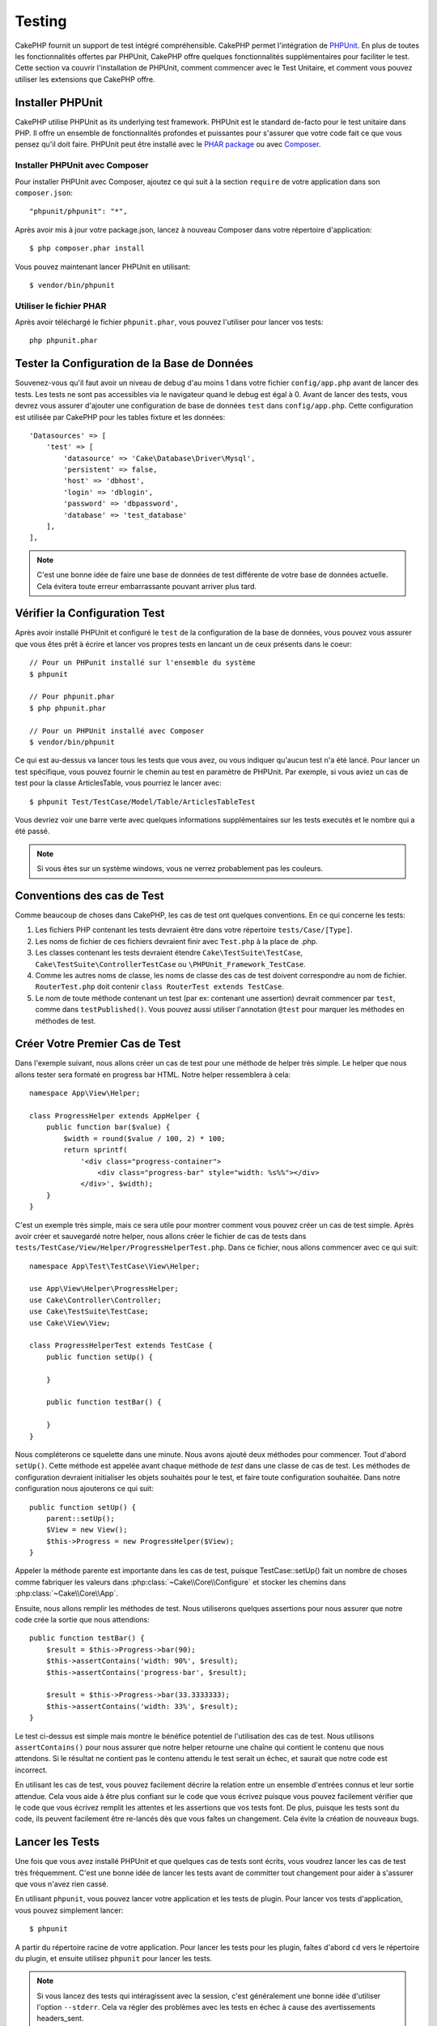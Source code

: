 Testing
#######

CakePHP fournit un support de test intégré compréhensible. CakePHP
permet l'intégration de `PHPUnit <http://phpunit.de>`_. En plus de toutes
les fonctionnalités offertes par PHPUnit, CakePHP offre quelques
fonctionnalités supplémentaires pour faciliter le test. Cette section va
couvrir l'installation de PHPUnit, comment commencer avec le Test Unitaire,
et comment vous pouvez utiliser les extensions que CakePHP offre.

Installer PHPUnit
=================

CakePHP utilise PHPUnit as its underlying test framework. PHPUnit est le
standard de-facto pour le test unitaire dans PHP. Il offre un ensemble de
fonctionnalités profondes et puissantes pour s'assurer que votre code fait
ce que vous pensez qu'il doit faire. PHPUnit peut être installé avec
le `PHAR package <http://phpunit.de/#download>`_ ou avec
`Composer <http://getcomposer.org>`_.

Installer PHPUnit avec Composer
-------------------------------

Pour installer PHPUnit avec Composer, ajoutez ce qui suit à la section
``require`` de votre application dans son ``composer.json``::

    "phpunit/phpunit": "*",

Après avoir mis à jour votre package.json, lancez à nouveau Composer dans votre
répertoire d'application::

    $ php composer.phar install

Vous pouvez maintenant lancer PHPUnit en utilisant::

    $ vendor/bin/phpunit

Utiliser le fichier PHAR
------------------------

Après avoir téléchargé le fichier ``phpunit.phar``, vous pouvez l'utiliser pour
lancer vos tests::

    php phpunit.phar

Tester la Configuration de la Base de Données
=============================================

Souvenez-vous qu'il faut avoir un niveau de debug d'au moins 1 dans votre
fichier ``config/app.php`` avant de lancer des tests. Les tests ne sont
pas accessibles via le navigateur quand le debug est égal à 0. Avant de lancer
des tests, vous devrez vous assurer d'ajouter une configuration de base de
données ``test`` dans ``config/app.php``. Cette configuration est utilisée
par CakePHP pour les tables fixture et les données::

    'Datasources' => [
        'test' => [
            'datasource' => 'Cake\Database\Driver\Mysql',
            'persistent' => false,
            'host' => 'dbhost',
            'login' => 'dblogin',
            'password' => 'dbpassword',
            'database' => 'test_database'
        ],
    ],

.. note::

    C'est une bonne idée de faire une base de données de test différente de
    votre base de données actuelle. Cela évitera toute erreur embarrassante
    pouvant arriver plus tard.

Vérifier la Configuration Test
==============================

Après avoir installé PHPUnit et configuré le ``test`` de la configuration de
la base de données, vous pouvez vous assurer que vous êtes prêt à écrire et
lancer vos propres tests en lancant un de ceux présents dans le coeur::

    // Pour un PHPunit installé sur l'ensemble du système
    $ phpunit

    // Pour phpunit.phar
    $ php phpunit.phar

    // Pour un PHPUnit installé avec Composer
    $ vendor/bin/phpunit

Ce qui est au-dessus va lancer tous les tests que vous avez, ou vous indiquer
qu'aucun test n'a été lancé. Pour lancer un test spécifique, vous pouvez fournir
le chemin au test en paramètre de PHPUnit. Par exemple, si vous aviez un cas
de test pour la classe ArticlesTable, vous pourriez le lancer avec::

    $ phpunit Test/TestCase/Model/Table/ArticlesTableTest

Vous devriez voir une barre verte avec quelques informations supplémentaires sur
les tests executés et le nombre qui a été passé.

.. note::

    Si vous êtes sur un système windows, vous ne verrez probablement pas les
    couleurs.

Conventions des cas de Test
===========================

Comme beaucoup de choses dans CakePHP, les cas de test ont quelques
conventions. En ce qui concerne les tests:

#. Les fichiers PHP contenant les tests devraient être dans votre répertoire
   ``tests/Case/[Type]``.
#. Les noms de fichier de ces fichiers devraient finir avec ``Test.php`` à la
   place de .php.
#. Les classes contenant les tests devraient étendre ``Cake\TestSuite\TestCase``,
   ``Cake\TestSuite\ControllerTestCase`` ou ``\PHPUnit_Framework_TestCase``.
#. Comme les autres noms de classe, les noms de classe des cas de test doivent
   correspondre au nom de fichier. ``RouterTest.php`` doit contenir
   ``class RouterTest extends TestCase``.
#. Le nom de toute méthode contenant un test (par ex: contenant une assertion)
   devrait commencer par ``test``, comme dans ``testPublished()``.
   Vous pouvez aussi utiliser l'annotation ``@test`` pour marquer les méthodes
   en méthodes de test.

Créer Votre Premier Cas de Test
===============================

Dans l'exemple suivant, nous allons créer un cas de test pour une méthode de
helper très simple. Le helper que nous allons tester sera formaté en progress
bar HTML. Notre helper ressemblera à cela::

    namespace App\View\Helper;

    class ProgressHelper extends AppHelper {
        public function bar($value) {
            $width = round($value / 100, 2) * 100;
            return sprintf(
                '<div class="progress-container">
                    <div class="progress-bar" style="width: %s%%"></div>
                </div>', $width);
        }
    }

C'est un exemple très simple, mais ce sera utile pour montrer comment vous
pouvez créer un cas de test simple. Après avoir créer et sauvegardé notre
helper, nous allons créer le fichier de cas de tests dans
``tests/TestCase/View/Helper/ProgressHelperTest.php``. Dans ce fichier, nous
allons commencer avec ce qui suit::

    namespace App\Test\TestCase\View\Helper;

    use App\View\Helper\ProgressHelper;
    use Cake\Controller\Controller;
    use Cake\TestSuite\TestCase;
    use Cake\View\View;

    class ProgressHelperTest extends TestCase {
        public function setUp() {

        }

        public function testBar() {

        }
    }

Nous compléterons ce squelette dans une minute. Nous avons ajouté deux
méthodes pour commencer. Tout d'abord ``setUp()``. Cette méthode est
appelée avant chaque méthode de *test* dans une classe de cas de test.
Les méthodes de configuration devraient initialiser les objets souhaités
pour le test, et faire toute configuration souhaitée. Dans notre configuration
nous ajouterons ce qui suit::

    public function setUp() {
        parent::setUp();
        $View = new View();
        $this->Progress = new ProgressHelper($View);
    }

Appeler la méthode parente est importante dans les cas de test, puisque
TestCase::setUp() fait un nombre de choses comme fabriquer les valeurs
dans :php:class:`~Cake\\Core\\Configure` et stocker les chemins dans
:php:class:`~Cake\\Core\\App`.

Ensuite, nous allons remplir les méthodes de test. Nous utiliserons quelques
assertions pour nous assurer que notre code crée la sortie que nous attendions::

    public function testBar() {
        $result = $this->Progress->bar(90);
        $this->assertContains('width: 90%', $result);
        $this->assertContains('progress-bar', $result);

        $result = $this->Progress->bar(33.3333333);
        $this->assertContains('width: 33%', $result);
    }

Le test ci-dessus est simple mais montre le bénéfice potentiel de l'utilisation
des cas de test. Nous utilisons ``assertContains()`` pour nous assurer que
notre helper retourne une chaîne qui contient le contenu que nous attendons.
Si le résultat ne contient pas le contenu attendu le test serait un échec, et
saurait que notre code est incorrect.

En utilisant les cas de test, vous pouvez facilement décrire la relation entre
un ensemble d'entrées connus et leur sortie attendue. Cela vous aide à être
plus confiant sur le code que vous écrivez puisque vous pouvez facilement
vérifier que le code que vous écrivez remplit les attentes et les assertions
que vos tests font. De plus, puisque les tests sont du code, ils peuvent
facilement être re-lancés dès que vous faîtes un changement. Cela évite
la création de nouveaux bugs.

.. _running-tests:

Lancer les Tests
================

Une fois que vous avez installé PHPUnit et que quelques cas de tests sont
écrits, vous voudrez lancer les cas de test très fréquemment. C'est une
bonne idée de lancer les tests avant de committer tout changement pour aider
à s'assurer que vous n'avez rien cassé.

En utilisant ``phpunit``, vous pouvez lancer votre application et les tests de
plugin. Pour lancer vos tests d'application, vous pouvez simplement lancer::

    $ phpunit

A partir du répertoire racine de votre application. Pour lancer les tests pour
les plugin, faîtes d'abord ``cd`` vers le répertoire du plugin, et ensuite
utilisez ``phpunit`` pour lancer les tests.

.. note::

    Si vous lancez des tests qui intéragissent avec la session, c'est
    généralement une bonne idée d'utiliser l'option ``--stderr``. Cela va régler
    des problèmes avec les tests en échec à cause des avertissements
    headers_sent.

Filtrer les cas de test
-----------------------

Quand vous avez des cas de test plus larges, vous voulez souvent lancer
un sous-ensemble de méthodes de test quand vous essayez de travailler sur un
cas unique d'échec. Avec l'exécuteur cli vous pouvez utiliser une option pour
filtrer les méthodes de test::

    $ phpunit --filter testSave Test/TestCase/Model/Table/ArticlesTableTest

Le paramètre filter est utilisé commme une expression régulière sensible à la
casse pour filtrer les méthodes de test à lancer.

Générer une couverture de code
------------------------------

Vous pouvez générer un rapport de couverture de code à partir d'une ligne de
commande en utilisant les outils de couverture de code intégrés dans PHPUnit.
PHPUnit va générer un ensemble de fichiers en HTML statique contenant les
résultats de la couverture. Vous pouvez générer une couverture pour un cas de
test en faisant ce qui suit::

    $ phpunit --coverage-html webroot/coverage Test/TestCase/Model/Table/ArticlesTableTest

Cela mettra la couverture des résultats dans le répertoire webroot de votre
application. Vous pourrez voir les résultats en allant à
``http://localhost/votre_app/coverage``.

Lancer les tests qui utilisent des sessions
-------------------------------------------

Quand vous lancez des tests en ligne de commande qui utilisent des sessions,
vous devrez inclure le flag ``--stderr``. Ne pas le faire ne fera pas
fonctionner les sessions. PHPUnit outputs test progress to stdout par défaut,
cela entraine le fait que PHP suppose que les headers ont été envoyés ce qui
empêche les sessions de démarrer. En changeant PHPUnit pour qu'il affiche avec
stderr, ce problème sera évité.

Combiner les Suites de Test pour les plugins
--------------------------------------------

Often times your application will be composed of several plugins. In these
situations it can be pretty tedious to run tests for each plugin. You can make
running tests for each of the plugins that compose your application by adding
additional ``<testsuite>`` sections to your application's ``phpunit.xml`` file::

    <testsuites>
        <testsuite name="App Test Suite">
            <directory>./Test/TestCase</directory>
        </testsuite>

        <!-- Add your plugin suites -->
        <testsuite name="Forum plugin">
            <directory>./plugins/Forum/Test/TestCase</directory>
        </testsuite>
    </testsuites>

Any additional test suites added to the ``<testsuites>`` element will
automatically be run when you use ``phpunit``.

Les Callbacks du Cycle de vie des cas de Test
=============================================

Les cas de Test ont un certain nombre de callbacks de cycle de vue que vous
pouvez utiliser quand vous faîtes les tests:

* ``setUp`` est appelé avant chaque méthode de test. Doit être utilisé pour
  créer les objets qui vont être testés, et initialiser toute donnée pour le
  test. Toujours se rappeler d'appeler ``parent::setUp()``.
* ``tearDown`` est appelé après chaque méthode de test. Devrait être utilisé
  pour nettoyer une fois que le test est terminé. Toujours se rappeler
  d'appeler ``parent::tearDown()``.
* ``setupBeforeClass`` est appelé une fois avant que les méthodes de test
  aient commencées dans un cas.
  Cette méthode doit être *statique*.
* ``tearDownAfterClass`` est appelé une fois après que les méthodes de test
  ont commencé dans un cas.
  Cette méthode doit être *statique*.

.. _test-fixtures:

Fixtures
========

Quand on teste du code qui dépend de models et d'une base de données, on
peut utiliser les **fixtures** comme une façon de générer
temporairement des tables de données chargées avec des données d'exemple
qui peuvent être utilisées par le test. Le bénéfice de l'utilisation de
fixtures est que votre test n'a aucune chance d'abimer les données
de l'application qui tourne. De plus, vous pouvez commencer à tester
votre code avant dee développer réellement en live le contenu pour
une application.

CakePHP utilise la connection nommée ``test`` dans votre fichier de
configuration ``config/datasources.php`` Si la connection n'est pas
utilisable, une exception sera levée et vous ne serez pas capable
d'utiliser les fixtures de la base de données.

CakePHP effectue ce qui suit pendant le chemin d'une fixture basée sur un cas
de test:

#. Crée les tables pour chacun des fixtues necéssaires.
#. Remplit les tables avec les données, si les données sont fournis dans la fixture.
#. Lance les méthodes de test.
#. Vide les tables de fixture.
#. Retire les tables de fixture de la base de données.

Test Connections
----------------

By default CakePHP will alias each connection in your application. Each
connection defined in your application's bootstrap that does not start with
``test_`` will have a ``test_`` prefixed alias created. Aliasing connections
ensures, you don't accidentally use the wrong connection in test cases.
Connection aliasing is transparent to the rest of your application. For example
if you use the 'default' connection, instead you will get the ``test``
connection in test cases. If you use the 'replica' connection, the test suite
will attempt to use 'test_replica'.

Créer les fixtures
------------------

A la création d'une fixture, vous pouvez définir principalement deux choses:
comment la table est créée (quels champs font parti de la table), et quels
enregistrements seront remplis initialement dans la table. Créons notre
première fixture, qui sera utilisée pour tester notre propre model Article.
Crée un fichier nommé ``ArticlesFixture.php`` dans votre répertoire
``tests/Fixture`` avec le contenu suivant::

    namespace App\Test\Fixture;

    use Cake\Test\TestFixture;

    class ArticlesFixture extends TestFixture {

          // Optional. Set this property to load fixtures to a different test datasource
          public $connection = 'test';

          public $fields = [
              'id' => ['type' => 'integer'],
              'title' => ['type' => 'string', 'length' => 255, 'null' => false],
              'body' => 'text',
              'published' => ['type' => 'integer', 'default' => '0', 'null' => false],
              'created' => 'datetime',
              'updated' => 'datetime',
              '_constraints' => [
                'primary' => ['type' => 'primary', 'columns' => ['id']]
              ]
          ];
          public $records = [
              [
                  'id' => 1,
                  'title' => 'First Article',
                  'body' => 'First Article Body',
                  'published' => '1',
                  'created' => '2007-03-18 10:39:23',
                  'updated' => '2007-03-18 10:41:31'
              ],
              [
                  'id' => 2,
                  'title' => 'Second Article',
                  'body' => 'Second Article Body',
                  'published' => '1',
                  'created' => '2007-03-18 10:41:23',
                  'updated' => '2007-03-18 10:43:31'
              ],
              [
                  'id' => 3,
                  'title' => 'Third Article',
                  'body' => 'Third Article Body',
                  'published' => '1',
                  'created' => '2007-03-18 10:43:23',
                  'updated' => '2007-03-18 10:45:31'
              ]
          ];
     }

La propriété ``$connection`` définit la source de données que la fixture
va utiliser. Si votre application utilise plusieurs sources de données, vous
devriez faire correspondre les fixtures avec les sources de données du model,
mais préfixé avec ``test_``.
Par exemple, si votre model utilise la source de données ``mydb``, votre
fixture devra utiliser la source de données ``test_mydb``. Si la connexion
``test_mydb`` n'existe pas, vos models vont utiliser la source de données
``test`` par défaut. Les sources de données de fixture doivent être préfixées
par ``test`` pour réduire la possibilité de trucher accidentellement toutes
les données de votre application quand vous lancez des tests.

Nous utilisons ``$fields`` pour spécifier les champs qui feront parti de cette
table, et comment ils sont définis. Le format utilisé pour définir ces champs
est le même qu'utilisé avec :php:class:`CakeSchema`. Les clés disponibles pour
la définition de la table sont:

``type``
    Type de données interne à CakePHP. Actuellement supportés:
    - ``string``: redirige vers ``VARCHAR``.
    - ``uuid``: redirige vers ``UUID``
    - ``text``: redirige vers ``TEXT``.
    - ``integer``: redirige vers ``INT``.
    - ``biginteger``: redirige vers ``BIGINTEGER``
    - ``decimal``: redirige vers ``DECIMAL``
    - ``float``: redirige vers ``FLOAT``.
    - ``datetime``: redirige vers ``DATETIME``.
    - ``timestamp``: redirige vers ``TIMESTAMP``.
    - ``time``: redirige vers ``TIME``.
    - ``date``: redirige vers ``DATE``.
    - ``binary``: redirige vers ``BLOB``.
fixed
    Used with string types to create CHAR columns in platforms that support
    them. Also used to force UUID types in Postgres when the length is also 36.
length
    Défini à la longueur spécifique que le champ doit prendre.
precision
    Set the number of decimal places used on float & decimal fields.
null
    Défini soit à ``true`` (pour permettre les NULLs) soit à ``false`` (pour
    ne pas permettre les NULLs).
default
    Valeur par défaut que le champ prend.

Nos pouvons définir un ensemble d'enregistrements qui seront remplis après que
la table de fixture est crée. Le format est directement fairly forward,
``$records`` est un tableau d'enregistrements. Chaque item dans ``$records``
devrait être une unique ligne. A l'intérieur de chaque ligne, il devrait y
avoir un tableau associatif des colonnes et valeurs pour la ligne. Gardez juste
à l'esprit que chaque enregistrement dans le tableau $records doit avoir une
clé pour **chaque** champ spécifié dans le tableau ``$fields``. Si un champ
pour un enregistrement particulier a besoin d'avoir une valeur ``null``,
spécifiez juste la valeur de cette clé à ``null``.

Les données dynamiques et les fixtures
--------------------------------------

Depuis que les enregistrements pour une fixture sont déclarées en propriété
de classe, vous ne pouvez pas facilement utiliser les fonctions ou autres
données dynamiques pour définir les fixtures. Pour résoudre ce problème,
vous pouvez définir ``$records`` dans la fonction init() de votre fixture. Par
exemple, si vous voulez tous les timestamps crées et mis à jours pour
refléter la date d'aujourd'hui, vous pouvez faire ce qui suit::

    namespace App\Test\Fixture;

    use Cake\TestSuite\Fixture\TestFixture;

    class ArticlesFixture extends TestFixture {

        public $fields = [
            'id' => ['type' => 'integer'],
            'title' => ['type' => 'string', 'length' => 255, 'null' => false],
            'body' => 'text',
            'published' => ['type' => 'integer', 'default' => '0', 'null' => false],
            'created' => 'datetime',
            'updated' => 'datetime',
            '_constraints' => [
                'primary' => ['type' => 'primary', 'columns' => ['id']],
            ]
        ];

        public function init() {
            $this->records = [
                [
                    'id' => 1,
                    'title' => 'First Article',
                    'body' => 'First Article Body',
                    'published' => '1',
                    'created' => date('Y-m-d H:i:s'),
                    'updated' => date('Y-m-d H:i:s'),
                ],
            ];
            parent::init();
        }
    }

Quand vous surchargez ``init()``, rappelez-vous juste de toujours appeler
``parent::init()``.

Importer les informations de table et les enregistrements
---------------------------------------------------------

Votre application peut avoir déjà des models travaillant avec des données
réelles associées à eux, et vous pouvez décider de tester votre application
avec ces données. Ce serait alors un effort dupliqué pour avoir à définir
une définition de table et/ou des enregistrements sur vos fixtures.
Heureusement, il y a une façon pour vous de définir cette définition de
table et/ou d'enregistrements pour une fixture particulière venant d'un
model existant ou d'une table existante.

Commençons par un exemple. Imaginons que vous ayez un model nommé Article
disponible dans votre application (qui est lié avec une table nommée
articles), on changerait le fixture donné dans la section précédente
(``tests/Fixture/ArticlesFixture.php``) en ce qui suit::

    class ArticlesFixture extends TestFixture {
        public $import = ['table' => 'articles']
    }

Si vous voulez utiliser une autre connection, utilisez::

    class ArticlesFixture extends TestFixture {
        public $import = ['table' => 'articles', 'connection' => 'other'];
    }

Vous pouvez naturellement importer la définition de votre table à partir d'un
model/d'une table existante, mais vous avez vos enregistrements directement
définis dans le fixture comme il a été montré dans la section précédente.
Par exemple::

    class ArticlesFixture extends TestFixture {
        public $import = ['table' => 'articles'];
        public $records = [
            [
              'id' => 1,
              'title' => 'First Article',
              'body' => 'First Article Body',
              'published' => '1',
              'created' => '2007-03-18 10:39:23',
              'updated' => '2007-03-18 10:41:31'
            ],
            [
              'id' => 2,
              'title' => 'Second Article',
              'body' => 'Second Article Body',
              'published' => '1',
              'created' => '2007-03-18 10:41:23',
              'updated' => '2007-03-18 10:43:31'
            ],
            [
              'id' => 3,
              'title' => 'Third Article',
              'body' => 'Third Article Body',
              'published' => '1',
              'created' => '2007-03-18 10:43:23',
              'updated' => '2007-03-18 10:45:31'
            ]
        ];
    }

Finally, you can not load/create any schema in a fixture. This is useful if you
already have a test database setup with all the empty tables created. By
defining neither ``$fields`` or ``$import`` a fixture will only insert its
records and truncate the records on each test method.

Charger les fixtures dans vos cas de test
-----------------------------------------

Après avoir créé vos fixtures, vous voudrez les utiliser dans vos cas de test.
Dans chaque cas de test vous devriez charger les fixtures dont vous aurez
besoin. Vous devriez charger une fixture pour chaque model qui aura une requête
lancée contre elle. Pour charger les fixtures, vous définissez la propriété
``$fixtures`` dans votre model::

    class ArticleTest extends TestCase {
        public $fixtures = ['app.articles', 'app.comments'];
    }

Ce qui est au-dessus va charger les fixtures d'Article et de Comment à partir
du répertoire de fixture de l'application. Vous pouvez aussi charger les
fixtures à partir du coeur de CakePHP ou des plugins::

    class ArticlesTest extends TestCase {
        public $fixtures = ['plugin.debug_kit.articles', 'core.comments'];
    }

Utiliser le préfixe ``core`` va charger les fixtures à partir de CakePHP, et
utiliser un nom de plugin en préfixe chargera le fixture à partir d'un plugin
nommé.

Vous pouvez contrôler quand vos fixtures sont chargés en configurant
:php:attr:`Cake\\TestSuite\\TestCase::$autoFixtures` à ``false`` et plus tard
les charger en utilisant :php:meth:`Cake\\TestSuite\\TestCase::loadFixtures()`::

    class ArticlesTest extends TestCase {
        public $fixtures = ['app.articles', 'app.comments'];
        public $autoFixtures = false;

        public function testMyFunction() {
            $this->loadFixtures('Article', 'Comment');
        }
    }

Vous pouvez charger les fixtures dans les sous-répertoires.
Utiliser plusieurs répertoires peut faciliter l'organisation de vos fixtures si
vous avez une application plus grande. Pour charger les fixtures dans les
sous-répertoires, incluez simplement le nom du sous-répertoire dans le nom de
la fixture::

    class ArticlesTest extends CakeTestCase {
        public $fixtures = ['app.blog/articles', 'app.blog/comments'];
    }

Dans l'exemple ci-dessus, les deux fixtures seront chargés à partir de
``tests/Fixture/blog/``.

Tester les Models
=================

Disons que nous avons déjà notre table Articles définie dans
``src/Model/Table/ArticlesTable.php``, qui ressemble à ceci::

    namespace App\Model\Table;

    use Cake\ORM\Table;
    use Cake\ORM\Query;

    class ArticlesTable extends Table {

        public function findPublished(Query $query, array $options) {
            $query->where([
                $this->alias() . '.published' => 1
            ]);
            return $query;
        }
    }

Nous voulons maintenant configurer un test qui va utiliser la définition du
model, mais à travers les fixtures, pour tester quelques fonctionnalités dans
le model. Le test suite de CakePHP charge un petit ensemble minimum de fichiers
(pour garder les test isolés), ainsi nous devons commencer par charger notre
model - dans ce cas le model Article que nous avons déjà défini.

Créons maintenant un fichier nommé ``ArticlesTableTest.php`` dans notre
répertoire ``tests/TestCase/Model/Table``, avec les contenus suivants::

    namespace App\Test\TestCase\Model\Table;

    use Cake\ORM\TableRegistry;
    use Cake\TestSuite\TestCase;

    class ArticleTest extends TestCase {
        public $fixtures = ['app.articles'];
    }

Dans notre variable de cas de test ``$fixtures``, nous définissons l'ensemble
des fixtures que nous utiliserons. Vous devriez vous rappeler d'inclure tous
les fixtures qui vont avoir des requêtes lancées contre elles.

Créer une méthode de test
-------------------------

Ajoutons maintenant une méthode pour tester la fonction published() dans le
model Article. Modifions le fichier
``tests/TestCase/Model/Table/ArticlesTableTest.php`` afin qu'il ressemble
maintenant à ceci::

    namespace App\Test\TestCase\Model\Table;

    use Cake\ORM\TableRegistry;
    use Cake\TestSuite\TestCase;

    class ArticleTest extends TestCase {
        public $fixtures = ['app.articles'];

        public function setUp() {
            parent::setUp();
            $this->Articles = TableRegistry::get('Articles');
        }

        public function testFindPublished() {
            $query = $this->Articles->find('published');
            $this->assertInstanceOf('Cake\ORM\Query', $query);
            $result = $query->hydrate(false)->toArray();
            $expected = [
                ['id' => 1, 'title' => 'First Article'],
                ['id' => 2, 'title' => 'Second Article'],
                ['id' => 3, 'title' => 'Third Article']
            ];

            $this->assertEquals($expected, $result);
        }
    }

Vous pouvez voir que nous avons ajouté une méthode appelée ``testPublished()``.
Nous commençons par créer une instance de notre model ``Article``, et lançons
ensuite notre méthode ``published()``. Dans ``$expected``, nous définissons
ce que nous en attendons, ce qui devrait être le résultat approprié (que nous
connaissons depuis que nous avons défini quels enregistrements sont remplis
initialement dans la table articles.). Nous testons que les résultats
correspondent à nos attentes en utilisant la méthode ``assertEquals``.
Regarder la section sur les :ref:`running-tests` pour plus d'informations
sur la façon de lancer les cas de test.

Méthodes de Mocking des models
------------------------------

Il y aura des fois où vous voudrez mock les méhodes sur les models quand vous
les testez. Vous devrez utiliser ``getMockForModel`` pour créer les mocks de
test des models. Cela évite des problèmes avec les reflected properties that
normal mocks have::

    public function testSendingEmails() {
        $model = $this->getMockForModel('EmailVerification', ['send']);
        $model->expects($this->once())
            ->method('send')
            ->will($this->returnValue(true));

        $model->verifyEmail('test@example.com');
    }

.. _integration-testing:
    
Test d'intégrations des Controllers
======================

Alors que vous pouvez tester les controller de la même manière que les Helpers,
Models et Components, CakePHP offre une classe spécialisée ``IntegrationTestCase``.
L'utilisation de cette classe en tant que classe de base pour les cas de test de
votre controller vous permet de mettre plus facilement en place des tests
d'intégration pour vos controllers.

Si vous n'êtes pas familiés avec les tests d'intégrations, il s'agit d'une 
approche de test qui rend facile à tester plusieurs éléments en même temps. Les 
fonctionnalités de test d'intégration dans CakePHP simule une requête HTTP à 
traiter par votre application. Par exemple, tester vos controllers impactera 
les Models, Components et Helpers qui auraient été invoqués suite à une requête
HTTP. Cela vous permet d'écrire des tests au plus haut niveau de votre
application en impactant sur chacun de ses travaux.

Disons que vous avez un controller typique Articles, et son model
correspondant. Le code du controller ressemble à ceci::

    namespace App\Controller;

    use App\Controller\AppController;
    
    class ArticlesController extends AppController {
        public $helpers = ['Form', 'Html'];

        public function index($short = null) {
            if (!empty($this->request->data)) {
                $article = $this->Articles->newEntity($this->request->data);
                $this->Articles->save($article);
            }
            if (!empty($short)) {
                $result = $this->Article->find('all', [
                    'fields' => ['id', 'title']
                ]);
            } else {
                $result = $this->Article->find();
            }

            $this->set([
                'title' => 'Articles',
                'articles' => $result
            ]);
        }
    }

Créez un fichier nommé ``ArticlesControllerTest.php`` dans votre répertoire
``tests/TestCase/Controller`` et mettez ce qui suit à l'intérieur::

    namespace App\Test\TestCase\Controller;

    use Cake\ORM\TableRegistry;
    use Cake\TestSuite\IntegrationTestCase;

    class ArticlesControllerTest extends IntegrationTestCase {
        public $fixtures = ['app.articles'];

        public function testIndex() {
            $this->get('/articles?page=1');

            $this->assertResponseOk();
            // D'autres asserts.
        }

        public function testIndexQueryData() {
            $this->get('/articles?page=1');

            $this->assertResponseOk();
            // D'autres asserts.
        }

        public function testIndexShort() {
            $this->get('/articles/index/short');

            $this->assertResponseOk();
            $this->assertResponseContains('Articles');
            // D'autres asserts.
        }

        public function testIndexPostData() {
            $data = [
                'user_id' => 1,
                'published' => 1,
                'slug' => 'new-article',
                'title' => 'New Article',
                'body' => 'New Body'
            ];
            $this->post('/articles/add', $data);

            $this->assertResponseOk();
            $articles = TableRegistry::get('Articles');
            $query = $articles->find()->where(['title' => $data['title']]);
            $this->assertEquals(1, $query->count());
        }
    }

Cet exemple montre quelques façons d'utiliser l'envoi de requête et quelques
assertions qu'intègre ``IntegrationTestCase``. Avant de pouvoir utiliser les
assertions, vous aurez besoin de simulez une requête. Vous pouvez utilisez
l'une des méthodes suivantes pour simuler une requête:

* ``get()`` Sends a GET request.
* ``post()`` Sends a POST request.
* ``put()`` Sends a PUT request.
* ``delete()`` Sends a DELETE request.
* ``patch()`` Sends a PATCH request.

Toutes les méthodes exceptées ``get()`` and ``delete()`` acceptent un second
paramètre qui vous permet de saisir le corp d'une requête. Après avoir émis
une requête, vous pouvez utiliser les différents assertions que fournis
``IntegrationTestCase`` ou PHPUnit afin de vous assurer que votre requête
possède de correctes effets secondaires.

    
Méthodes d'assertion
--------------------

La classe ``IntegrationTestCase`` vous fournis de nombreuses méthodes
d'assertions afin de tester plus simplement les réponses. Quelques exemples::

    // Verifie pour un code de réponse 2xx
    $this->assertResponseOk();

    // Verifie pour un code de réponse 4xx
    $this->assertResponseError();

    // Verifie pour un code de réponse 5xx
    $this->assertResponseFailure();

    // Vérifie l'entête d'emplacement
    $this->assertRedirect(['controller' => 'articles', 'action' => 'index']);

    // Verifie le contenu de la réponse
    $this->assertResponseContains('You won!');

    // Vérifie le layout
    $this->assertLayout('default');

    // Vérifie quel Template a été rendu.
    $this->assertTemplate('index');

    // Vérifie les données de la session
    $this->assertSession(1, 'Auth.User.id');

    // Vérifie l'entête de la réponse.
    $this->assertHeader('Content-Type', 'application/json');

    // Vérifie le contenu d'une variable.
    $this->assertEquals('jose', $this->viewVariable('user.username'));

    // Vérifie les cookies.
    $this->assertEquals('1', $this->cookies());
    
    
Tester un Controller dont la Réponse est au format JSON
-------------------------------------------------------

JSON est un format sympa et courant à utiliser quand on construit un service web.
Tester les endpoints de votre service web est très simple avec CakePHP. Commençons
par un exemple de controller simple qui répond en JSON::

    class MarkersController extends AppController {
        public $components = ['RequestHandler'];

        public function view($id) {
            $marker = $this->Markers->get($id);
            $this->set([
                '_serialize' => ['marker'],
                'marker' => $marker,
            ]);
        }
    }

Maintenant créons un fichier ``tests/TestCase/Controller/MarkersControllerTest.php``
et assurons nous que notre service web retourne une réponse appropriée::

    class MarkersControllerTest extends IntegrationTestCase {

        public function testGet() {
            $this->configRequest([
                'headers' => ['Accept' => 'application/json']
            ]);
            $result = $this->get('/markers/view/1.json');

            // Vérifie que le code de réponse est 200
            $this->assertResponseOk();

            $expected = [
                ['id' => 1, 'lng' => 66, 'lat' => 45],
            ];
            $expected = json_encode($expected, JSON_PRETTY_PRINT);
            $this->assertEquals($expected, $this->_response->body());
        }
    }

Nous utilisons l'option ``JSON_PRETTY_PRINT`` comme le fait CakePHP à partir de
la classe JsonView. Ce dernier utilise cette option quand le mode ``debug`` est
activé. Vous pouvez utiliser ceci afin que votre test marche dans les deux cas::

    json_encode($data, Configure::read('debug') ? JSON_PRETTY_PRINT : 0);

    
Tester les Views
================

Généralement, la plupart des applications ne va pas directement tester leur
code HTML. Faire ça donne souvent des résultats fragiles, il est difficile de
maintenir les suites de test qui sont sujet à se casser. En écrivant des
tests fonctionnels en utilisant :php:class:`ControllerTestCase`, vous
pouvez inspecter le contenu de la vue rendue en configurant l'option
``return`` à 'view'. Alors qu'il est possible de tester le contenu de la vue
en utilisant ControllerTestCase, un test d'intégration/vue plus robuste
et maintenable peut être effectué en utilisant des outils comme
`Selenium webdriver <http://seleniumhq.org>`_.


Tester les Components
=====================

Imaginons que nous avons un component appelé PagematronComponent dans notre
application. Ce component nous aide à paginer la valeur limite à travers tous
les controllers qui l'utilisent. Voici notre exemple de component localisé dans
``app/Controller/Component/PagematronComponent.php``::

    class PagematronComponent extends Component {
        public $controller = null;

        public function setController($controller) {
            $this->controller = $controller;
            // Make sure the controller is using pagination
            if (!isset($this->controller->paginate)) {
                $this->controller->paginate = [];
            }
        }

        public function startup(Event $event) {
            $this->setController($event->subject());
        }

        public function adjust($length = 'short') {
            switch ($length) {
                case 'long':
                    $this->controller->paginate['limit'] = 100;
                break;
                case 'medium':
                    $this->controller->paginate['limit'] = 50;
                break;
                default:
                    $this->controller->paginate['limit'] = 20;
                break;
            }
        }
    }

Maintenant nous pouvons écrire des tests pour nous assurer que notre paramètre
de pagination ``limit`` est défini correctement par la méthode ``adjust``
dans notre component. Nous créons le fichier
``tests/TestCase/Controller/Component/PagematronComponentTest.php``::

    namespace App\Test\TestCase\Controller\Component;

    use App\Controller\Component\PagematronComponent;
    use Cake\Controller\Controller;
    use Cake\Controller\ComponentCollection;
    use Cake\Network\Request;
    use Cake\Network\Response;

    class PagematronComponentTest extends TestCase {

        public $component = null;
        public $controller = null;

        public function setUp() {
            parent::setUp();
            // Setup our component and fake test controller
            $collection = new ComponentCollection();
            $this->component = new PagematronComponent($collection);

            $request = new Request();
            $response = new Response();
            $this->controller = $this->getMock(
                'Cake\Controller\Controller',
                [],
                [$request, $response]
            );
            $this->component->setController($this->controller);
        }

        public function testAdjust() {
            // Test our adjust method with different parameter settings
            $this->component->adjust();
            $this->assertEquals(20, $this->controller->paginate['limit']);

            $this->component->adjust('medium');
            $this->assertEquals(50, $this->controller->paginate['limit']);

            $this->component->adjust('long');
            $this->assertEquals(100, $this->controller->paginate['limit']);
        }

        public function tearDown() {
            parent::tearDown();
            // Clean up after we're done
            unset($this->component, $this->controller);
        }
    }

Tester les Helpers
==================

Puisqu'un bon nombre de logique se situe dans les classes Helper, il est
important de s'assurer que ces classes sont couvertes par des cas de test.

Tout d'abord, nous créons un helper d'exemple à tester.
``CurrencyRendererHelper`` va nous aider à afficher les monnaies dans nos vues
et pour siplifier, il ne va avoir qu'une méthode ``usd()``::

    // src/View/Helper/CurrencyRendererHelper.php
    namespace App\View\Helper;

    use Cake\View\Helper;

    class CurrencyRendererHelper extends Helper {
        public function usd($amount) {
            return 'USD ' . number_format($amount, 2, '.', ',');
        }
    }

Ici nous définissons la décimale à 2 après la virgule, le séparateur de
décimal, le séparateur des centaines avec une virgule, et le nombre formaté
avec la chaîne 'USD' en préfixe.

Maintenant nous créons nos tests::

    // tests/TestCase/View/Helper/CurrencyRendererHelperTest.php

    namespace App\Test\TestCase\View\Helper;

    use App\View\Helper\CurrencyRendererHelper;
    use Cake\TestSuite\TestCase;
    use Cake\View\View;

    class CurrencyRendererHelperTest extends TestCase {

        public $helper = null;

        // Here we instantiate our helper
        public function setUp() {
            parent::setUp();
            $view = new View();
            $this->helper = new CurrencyRendererHelper($view);
        }

        // Testing the usd() function
        public function testUsd() {
            $this->assertEquals('USD 5.30', $this->helper->usd(5.30));

            // We should always have 2 decimal digits
            $this->assertEquals('USD 1.00', $this->helper->usd(1));
            $this->assertEquals('USD 2.05', $this->helper->usd(2.05));

            // Testing the thousands separator
            $this->assertEquals(
              'USD 12,000.70',
              $this->helper->usd(12000.70)
            );
        }
    }

Ici nous appelons ``usd()`` avec des paramètres différents et disons à test
suite de vérifier si les valeurs retournées sont égales à ce que nous en
attendons.

Sauvegardons cela et exécutons le test. Vous devriez voir une barre verte et
un message indiquant 1 passé et 4 assertions.

Créer les Test Suites
=====================

If you want several of your tests to run at the same time, you can create a test
suite. A test suite is composed of several test cases.  You can either create
test suites in your application's ``phpunit.xml`` file, or by creating suite
classes using ``CakeTestSuite``. Using ``phpunit.xml`` is good when you only
need simple include/exclude rules to define your test suite. A simple example
would be::

    <testsuites>
      <testsuite name="Models">
        <directory>src/Model</directory>
        <file>src/Service/UserServiceTest.php</file>
        <exclude>src/Model/Cloud/ImagesTest.php</exclude>
      </testsuite>
    </testsuites>

``CakeTestSuite`` offers several methods for easily creating test suites based
on the file system. It allows you to run any code you want to prepare your test
suite. If we wanted to create a test suite for all our model tests we could
would create ``tests/TestCase/AllModelTest.php``. Put the following in it::

    class AllModelTest extends TestSuite {
        public static function suite() {
            $suite = new CakeTestSuite('All model tests');
            $suite->addTestDirectory(TESTS . 'Case/Model');
            return $suite;
        }
    }

Le code ci-dessus va grouper tous les cas de test trouvés dans le dossier
``/tests/TestCase/Model/``. Pour ajouter un fichier individuel, utilisez
``$suite->addTestFile($filename);``. Vous pouvez ajouter de façon récursive
un répertoire pour tous les tests en utilisant::

    $suite->addTestDirectoryRecursive(TESTS . 'TestCase');

Ajouterait de façon récursive tous les cas de test dans le répertoire
``tests/TestCase/Model``.

Créer des Tests pour les Plugins
================================

Les Tests pour les plugins sont crées dans leur propre répertoire à
l'intérieur du dossier des plugins.::

    /src
        /plugins
            /Blog
                /tests
                    /TestCase
                    /Fixture

Ils travaillent comme des tests normaux mais vous devrez vous souvenir
d'utiliser les conventions de nommage pour les plugins quand vous
importez des classes. Ceci est un exemple d'un testcase pour le model
``BlogPost`` à partir du chapitre des plugins de ce manuel.
Une différence par rapport aux autres test est dans la première
ligne où 'Blog.BlogPost' est importé. Vous devrez aussi préfixer
les fixtures de votre plugin avec ``plugin.blog.blog_posts``::

    namespace Blog\Test\TestCase\Model;

    use Blog\Model\BlogPost;
    use Cake\TestSuite\TestCase;

    class BlogPostTest extends TestCase {

        // Plugin fixtures located in /plugins/Blog/tests/Fixture/
        public $fixtures = ['plugin.blog.blog_posts'];
        public $BlogPost;

        public function testSomething() {
            // Test something.
        }
    }

Si vous voulez utiliser les fixures de plugin dans les app tests, vous pouvez
y faire référence en utilisant la syntaxe ``plugin.pluginName.fixtureName``
dans le tableau ``$fixtures``.

Generating Tests with Bake
==========================

If you use :doc:`bake </console-and-shells/code-generation-with-bake>` to
generate scaffolding, it will also generate test stubs. If you need to
re-generate test case skeletons, or if you want to generate test skeletons for
code you wrote, you can use ``bake``:

.. code-block:: bash

    bin/cake bake test <type> <name>

``<type>`` should be one of:

#. Entity
#. Table
#. Controller
#. Component
#. Behavior
#. Helper
#. Shell
#. Cell

While ``<name>`` should be the name of the object you want to bake a test
skeleton for.

Intégration avec Jenkins
========================

`Jenkins <http://jenkins-ci.org>`_ est un serveur d'intégration continu, qui
peut vous aider à automatiser l'exécution de vos cas de test. Cela aide à
s'assurer que tous les tests passent et que votre application est déjà
prête.

Intégrer une application CakePHP avec Jenkins est fairly straightforward. Ce
qui suit suppose que vous avez déjà installé Jenkins sur un système \*nix,
et que vous êtes capable de l'administrer. Vous savez aussi comment créer des
jobs, et lancer des builds. Si vous n'êtes pas sur de tout cela,
réferez vous à la `documentation de Jenkins <http://jenkins-ci.org/>`_.

Créer un job
------------

Commençons par créer un job pour votre application, et connectons votre
répertoire afin que jenkins puisse accéder à votre code.

Ajouter une config de base de données de test
---------------------------------------------

Utiliser une base de données séparée juste pour Jenkins est généralement une
bonne idée, puisque cela évite au sang de couler et évite un certain nombre
de problèmes basiques. Une fois que vous avez crée une nouvelle base de données
dans un serveur de base de données auquel jenkins peut accéder (habituellement
localhost). Ajoutez une *étape de script shell* au build qui contient ce qui
suit:

.. code-block:: bash

    cat > config/app_local.php <<'CONFIG'
    <?php
    $config = [
        'Datasources' => [
            'test' => [
                'datasource' => 'Database/Mysql',
                'host'       => 'localhost',
                'database'   => 'jenkins_test',
                'login'      => 'jenkins',
                'password'   => 'cakephp_jenkins',
                'encoding'   => 'utf8'
            ]
        ]
    ];
    CONFIG

Then uncomment the following line in your ``config/bootstrap.php`` file::

    //Configure::load('app_local.php', 'default');

By creating an ``app_local.php`` file, you have an easy way to define
configuration specific to Jenkins. You can use this same configuration file to
override any other configuration files you need on Jenkins.

Il est souvent une bonne idée de supprimer et re-créer la base de données avant
chaque build aussi. Cela vous évite des echecs de chaînes, où un buid cassé
entraîne l'echec des autres. Ajoutez une autre *étape de script shell* au build
qui contient ce qui suit::

    mysql -u jenkins -pcakephp_jenkins -e 'DROP DATABASE IF EXISTS jenkins_test; CREATE DATABASE jenkins_test';

Ajouter vos tests
-----------------

Ajoutez une autre *étape de script shell* à votre build. Dans cette étape,
lancez les tests pour votre application. Créer un fichier de log junit, ou
clover coverage est souvent un bonus sympa, puisqu'il vous donne une vue
graphique sympa des résultats de votre test:

.. code-block:: bash

    # Download Composer if it is missing.
    test -f 'composer.phar' || curl -sS https://getcomposer.org/installer| php
    # Install dependencies
    php composer.phar install
    vendor/bin/phpunit --stderr --log-junit junit.xml --coverage-clover clover.xml

Si vous utilisez le clover coverage, ou les résultats junit, assurez-vous de
les configurer aussi dans Jenkins. Ne pas configurer ces étapes signifiera
que vous ne verrez pas les résultats.

Lancer un build
---------------

Vous devriez être capable de lancer un build maintenant. Vérifiez la sortie de
la console et faites tous les changements necéssaires pour obtenir un build
précédent.



.. meta::
    :title lang=fr: Test
    :keywords lang=fr: web runner,phpunit,test database,database configuration,database setup,database test,public test,test framework,running one,test setup,de facto standard,pear,runners,array,databases,cakephp,php,integration
